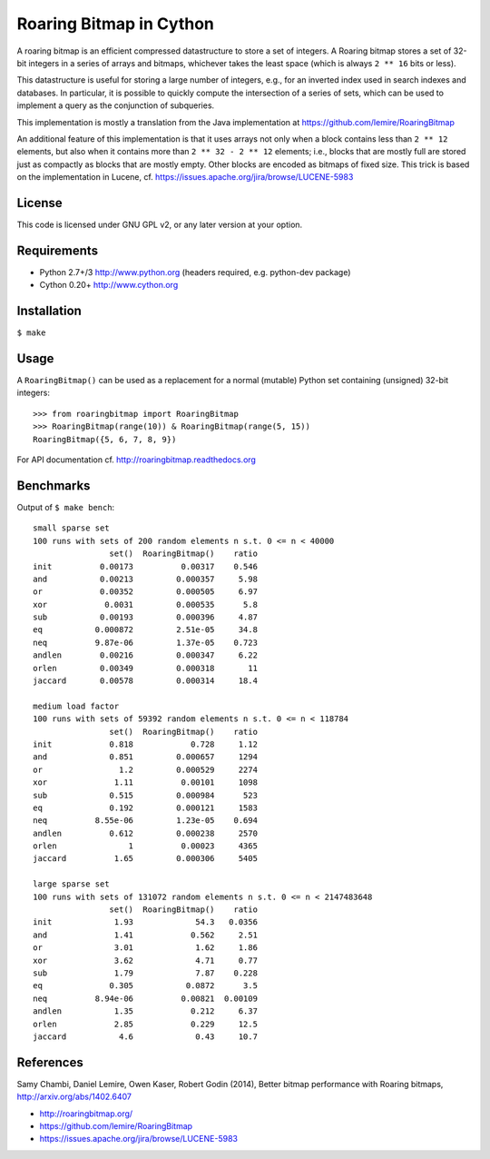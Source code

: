 Roaring Bitmap in Cython
========================

A roaring bitmap is an efficient compressed datastructure to store a set
of integers. A Roaring bitmap stores a set of 32-bit integers in a series of
arrays and bitmaps, whichever takes the least space (which is always
``2 ** 16`` bits or less).

This datastructure is useful for storing a large number of integers, e.g., for
an inverted index used in search indexes and databases. In particular, it is
possible to quickly compute the intersection of a series of sets, which can be
used to implement a query as the conjunction of subqueries.

This implementation is mostly a translation from the Java implementation at
https://github.com/lemire/RoaringBitmap

An additional feature of this implementation is that it uses arrays not only
when a block contains less than ``2 ** 12`` elements, but also when it contains
more than ``2 ** 32 - 2 ** 12`` elements; i.e., blocks that are mostly full are
stored just as compactly as blocks that are mostly empty. Other blocks are
encoded as bitmaps of fixed size. This trick is based on the implementation in
Lucene, cf. https://issues.apache.org/jira/browse/LUCENE-5983

License
-------
This code is licensed under GNU GPL v2, or any later version at your option.

Requirements
------------
- Python 2.7+/3   http://www.python.org (headers required, e.g. python-dev package)
- Cython 0.20+    http://www.cython.org

Installation
------------
``$ make``

Usage
-----
A ``RoaringBitmap()`` can be used as a replacement for a normal (mutable)
Python set containing (unsigned) 32-bit integers::

    >>> from roaringbitmap import RoaringBitmap
    >>> RoaringBitmap(range(10)) & RoaringBitmap(range(5, 15))
    RoaringBitmap({5, 6, 7, 8, 9})

For API documentation cf. http://roaringbitmap.readthedocs.org

Benchmarks
----------
Output of ``$ make bench``::

    small sparse set
    100 runs with sets of 200 random elements n s.t. 0 <= n < 40000
                    set()  RoaringBitmap()    ratio
    init          0.00173          0.00317    0.546
    and           0.00213         0.000357     5.98
    or            0.00352         0.000505     6.97
    xor            0.0031         0.000535      5.8
    sub           0.00193         0.000396     4.87
    eq           0.000872         2.51e-05     34.8
    neq          9.87e-06         1.37e-05    0.723
    andlen        0.00216         0.000347     6.22
    orlen         0.00349         0.000318       11
    jaccard       0.00578         0.000314     18.4

    medium load factor
    100 runs with sets of 59392 random elements n s.t. 0 <= n < 118784
                    set()  RoaringBitmap()    ratio
    init            0.818            0.728     1.12
    and             0.851         0.000657     1294
    or                1.2         0.000529     2274
    xor              1.11          0.00101     1098
    sub             0.515         0.000984      523
    eq              0.192         0.000121     1583
    neq          8.55e-06         1.23e-05    0.694
    andlen          0.612         0.000238     2570
    orlen               1          0.00023     4365
    jaccard          1.65         0.000306     5405

    large sparse set
    100 runs with sets of 131072 random elements n s.t. 0 <= n < 2147483648
                    set()  RoaringBitmap()    ratio
    init             1.93             54.3   0.0356
    and              1.41            0.562     2.51
    or               3.01             1.62     1.86
    xor              3.62             4.71     0.77
    sub              1.79             7.87    0.228
    eq              0.305           0.0872      3.5
    neq          8.94e-06          0.00821  0.00109
    andlen           1.35            0.212     6.37
    orlen            2.85            0.229     12.5
    jaccard           4.6             0.43     10.7

References
----------
Samy Chambi, Daniel Lemire, Owen Kaser, Robert Godin (2014),
Better bitmap performance with Roaring bitmaps,
http://arxiv.org/abs/1402.6407

- http://roaringbitmap.org/
- https://github.com/lemire/RoaringBitmap
- https://issues.apache.org/jira/browse/LUCENE-5983

